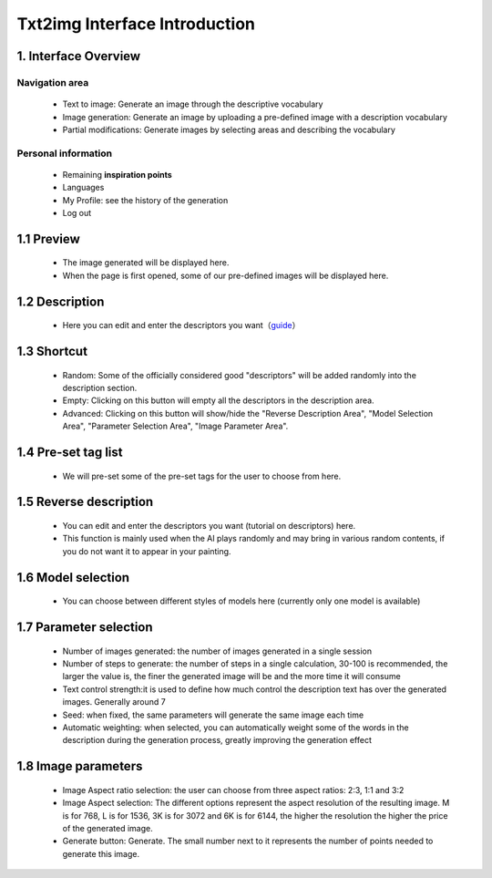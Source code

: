 Txt2img  Interface  Introduction
########################################


1. Interface Overview
----------------------------------------
.. image:: img/base_1.png
   :align: center


Navigation area
=======================================

   - Text to image: Generate an image through the descriptive vocabulary

   - Image generation: Generate an image by uploading a pre-defined image with a description vocabulary

   - Partial modifications: Generate images by selecting areas and describing the vocabulary


Personal information
=======================================

   - Remaining **inspiration points**

   - Languages

   - My Profile: see the history of the generation

   - Log out

1.1 Preview
----------------------------------------

   - The image generated will be displayed here.
   
   - When the page is first opened, some of our pre-defined images will be displayed here.

1.2 Description
----------------------------------------

   - Here you can edit and enter the descriptors you want（`guide <Prompt_course.html>`_）


1.3 Shortcut
----------------------------------------

   - Random: Some of the officially considered good "descriptors" will be added randomly into the description section.
   - Empty: Clicking on this button will empty all the descriptors in the description area.
   - Advanced: Clicking on this button will show/hide the "Reverse Description Area", "Model Selection Area", "Parameter Selection Area", "Image Parameter Area".

1.4 Pre-set tag list
----------------------------------------

 - We will pre-set some of the pre-set tags for the user to choose from here.

1.5 Reverse description
----------------------------------------

   - You can edit and enter the descriptors you want (tutorial on descriptors) here.

   - This function is mainly used when the AI plays randomly and may bring in various random contents, if you do not want it to appear in your painting.

1.6 Model selection
----------------------------------------

   - You can choose between different styles of models here (currently only one model is available)

1.7 Parameter selection
----------------------------------------
   - Number of images generated: the number of images generated in a single session
   - Number of steps to generate: the number of steps in a single calculation, 30-100 is recommended, the larger the value is, the finer the generated image will be and the more time it will consume
   - Text control strength:it is used to define how much control the description text has over the generated images. Generally around 7
   - Seed: when fixed, the same parameters will generate the same image each time
   - Automatic weighting: when selected, you can automatically weight some of the words in the description during the generation process, greatly improving the generation effect

1.8 Image parameters
----------------------------------------

   - Image Aspect ratio selection: the user can choose from three aspect ratios: 2:3, 1:1 and 3:2
   - Image Aspect selection: The different options represent the aspect resolution of the resulting image. M is for 768, L is for 1536, 3K is for 3072 and 6K is for 6144, the higher the resolution the higher the price of the generated image.
   - Generate button: Generate. The small number next to it represents the number of points needed to generate this image.
















